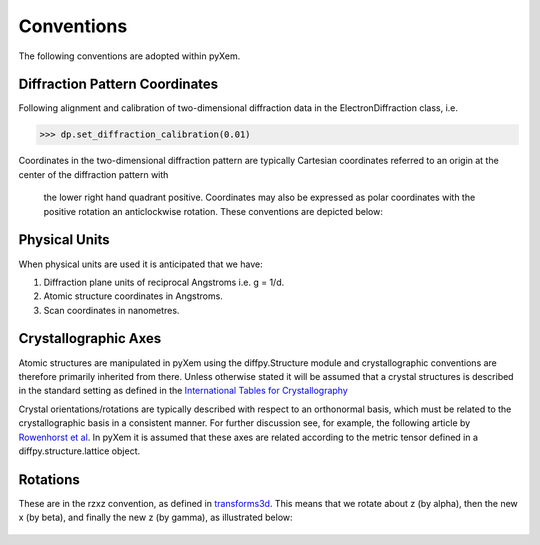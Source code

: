 Conventions
===========

The following conventions are adopted within pyXem.


Diffraction Pattern Coordinates
^^^^^^^^^^^^^^^^^^^^^^^^^^^^^^^

Following alignment and calibration of two-dimensional diffraction data in the
ElectronDiffraction class, i.e.

.. code-block:: python

    >>> dp.set_diffraction_calibration(0.01)

Coordinates in the two-dimensional diffraction pattern are typically Cartesian
coordinates referred to an origin at the center of the diffraction pattern with
 the lower right hand quadrant positive. Coordinates may also be expressed as
 polar coordinates with the positive rotation an anticlockwise rotation. These
 conventions are depicted below:

.. figure:: images/axis_conventions_pyxem.png
   :align: center
   :width: 600


Physical Units
^^^^^^^^^^^^^^

When physical units are used it is anticipated that we have:

1) Diffraction plane units of reciprocal Angstroms i.e. g = 1/d.
2) Atomic structure coordinates in Angstroms.
3) Scan coordinates in nanometres.


Crystallographic Axes
^^^^^^^^^^^^^^^^^^^^^

Atomic structures are manipulated in pyXem using the diffpy.Structure module and
crystallographic conventions are therefore primarily inherited from there.
Unless otherwise stated it will be assumed that a crystal structures is
described in the standard setting as defined in the `International Tables for Crystallography <https://it.iucr.org/A/>`__

Crystal orientations/rotations are typically described with respect to an
orthonormal basis, which must be related to the crystallographic basis in a
consistent manner. For further discussion see, for example, the following
article by `Rowenhorst et al <http://iopscience.iop.org/article/10.1088/0965-0393/23/8/083501/meta>`__. In pyXem it is assumed that these axes are related according to the metric tensor defined in a
diffpy.structure.lattice object.


Rotations
^^^^^^^^^

These are in the rzxz convention, as defined in `transforms3d <https://matthew-brett.github.io/transforms3d/reference/transforms3d.euler.html>`__. This means that we
rotate about z (by alpha), then the new x (by beta), and finally the new z (by gamma),
as illustrated below:

.. figure:: images/euler_angles.png
   :align: center
   :width: 600
